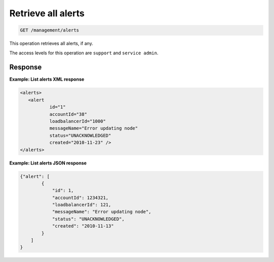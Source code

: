 .. _get-alerts:

Retrieve all alerts
^^^^^^^^^^^^^^^^^^^^^^^^^^^^^^^^^^^^^^^^^^^^^^^^^^^^^^^^^^^^^^^^^^^^^^^^^^^^^^^^

.. code::

   GET /management/alerts 


This operation retrieves all alerts, if any.


The access levels for this operation are ``support`` and  ``service admin``. 





Response
""""""""""""""""

**Example: List alerts XML response**

.. code::  

    <alerts>
       <alert
               id="1"
               accountId="38"
               loadbalancerId="1000"
               messageName="Error updating node"
               status="UNACKNOWLEDGED"
               created="2010-11-23" />
    </alerts>

                    

**Example: List alerts JSON response**

.. code::  

    {"alert": [
            {
                "id": 1,
                "accountId": 1234321,
                "loadbalancerId": 121,
                "messageName": "Error updating node",
                "status": "UNACKNOWLEDGED",
                "created": "2010-11-13"
            }
        ]
    }

